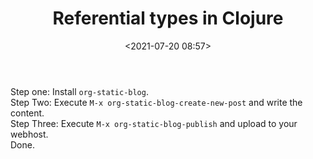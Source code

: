 #+TITLE:       Referential types in Clojure
#+DATE:        <2021-07-20 08:57>
#+EMAIL:       pankajsg@gmail.com

#+DESCRIPTION: Referential types in Clojure
#+FILETAGS:    clojure state concurrency

Step one: Install ~org-static-blog~. \\
Step Two: Execute ~M-x org-static-blog-create-new-post~ and write the content. \\
Step Three: Execute ~M-x org-static-blog-publish~ and upload to your webhost. \\
Done.

#+BEGIN_EXPORT latex
\setlength{\unitlength}{1cm}
\thicklines
\begin{picture}(10,6)
\put(2,2.2){\line(1,0){6}}
\put(2,2.2){\circle{2}}
\put(6,2.2){\oval(4,2)[r]}
\put(2,2.2){\line(1,0){6}}
\end{picture}
#+END_EXPORT
